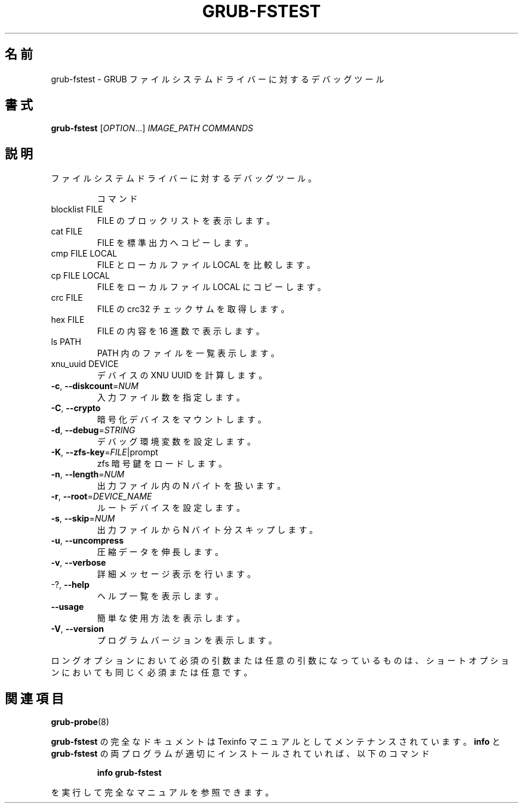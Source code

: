 .\" DO NOT MODIFY THIS FILE!  It was generated by help2man 1.48.5.
.\"*******************************************************************
.\"
.\" This file was generated with po4a. Translate the source file.
.\"
.\"*******************************************************************
.\"
.\" translated for 2.06, 2022-06-04 ribbon <ribbon@users.osdn.me>
.\"
.TH GRUB\-FSTEST 1 2021/10 "GRUB 2.06" ユーザーコマンド
.SH 名前
grub\-fstest \- GRUB ファイルシステムドライバーに対するデバッグツール
.SH 書式
\fBgrub\-fstest\fP [\fI\,OPTION\/\fP...] \fI\,IMAGE_PATH COMMANDS\/\fP
.SH 説明
ファイルシステムドライバーに対するデバッグツール。
.IP
コマンド
.TP 
blocklist FILE
FILE のブロックリストを表示します。
.TP 
cat FILE
FILE を標準出力へコピーします。
.TP 
cmp FILE LOCAL
FILE とローカルファイル LOCAL を比較します。
.TP 
cp FILE LOCAL
FILE をローカルファイル LOCAL にコピーします。
.TP 
crc FILE
FILE の crc32 チェックサムを取得します。
.TP 
hex FILE
FILE の内容を 16 進数で表示します。
.TP 
ls PATH
PATH 内のファイルを一覧表示します。
.TP 
xnu_uuid DEVICE
デバイスの XNU UUID を計算します。
.TP 
\fB\-c\fP, \fB\-\-diskcount\fP=\fI\,NUM\/\fP
入力ファイル数を指定します。
.TP 
\fB\-C\fP, \fB\-\-crypto\fP
暗号化デバイスをマウントします。
.TP 
\fB\-d\fP, \fB\-\-debug\fP=\fI\,STRING\/\fP
デバッグ環境変数を設定します。
.TP 
\fB\-K\fP, \fB\-\-zfs\-key\fP=\fI\,FILE\/\fP|prompt
zfs 暗号鍵をロードします。
.TP 
\fB\-n\fP, \fB\-\-length\fP=\fI\,NUM\/\fP
出力ファイル内の N バイトを扱います。
.TP 
\fB\-r\fP, \fB\-\-root\fP=\fI\,DEVICE_NAME\/\fP
ルートデバイスを設定します。
.TP 
\fB\-s\fP, \fB\-\-skip\fP=\fI\,NUM\/\fP
出力ファイルから N バイト分スキップします。
.TP 
\fB\-u\fP, \fB\-\-uncompress\fP
圧縮データを伸長します。
.TP 
\fB\-v\fP, \fB\-\-verbose\fP
詳細メッセージ表示を行います。
.TP 
\-?, \fB\-\-help\fP
ヘルプ一覧を表示します。
.TP 
\fB\-\-usage\fP
簡単な使用方法を表示します。
.TP 
\fB\-V\fP, \fB\-\-version\fP
プログラムバージョンを表示します。
.PP
ロングオプションにおいて必須の引数または任意の引数になっているものは、 ショートオプションにおいても同じく必須または任意です。
.SH 関連項目
\fBgrub\-probe\fP(8)
.PP
\fBgrub\-fstest\fP の完全なドキュメントは Texinfo マニュアルとしてメンテナンスされています。\fBinfo\fP と
\fBgrub\-fstest\fP の両プログラムが適切にインストールされていれば、以下のコマンド
.IP
\fBinfo grub\-fstest\fP
.PP
を実行して完全なマニュアルを参照できます。
